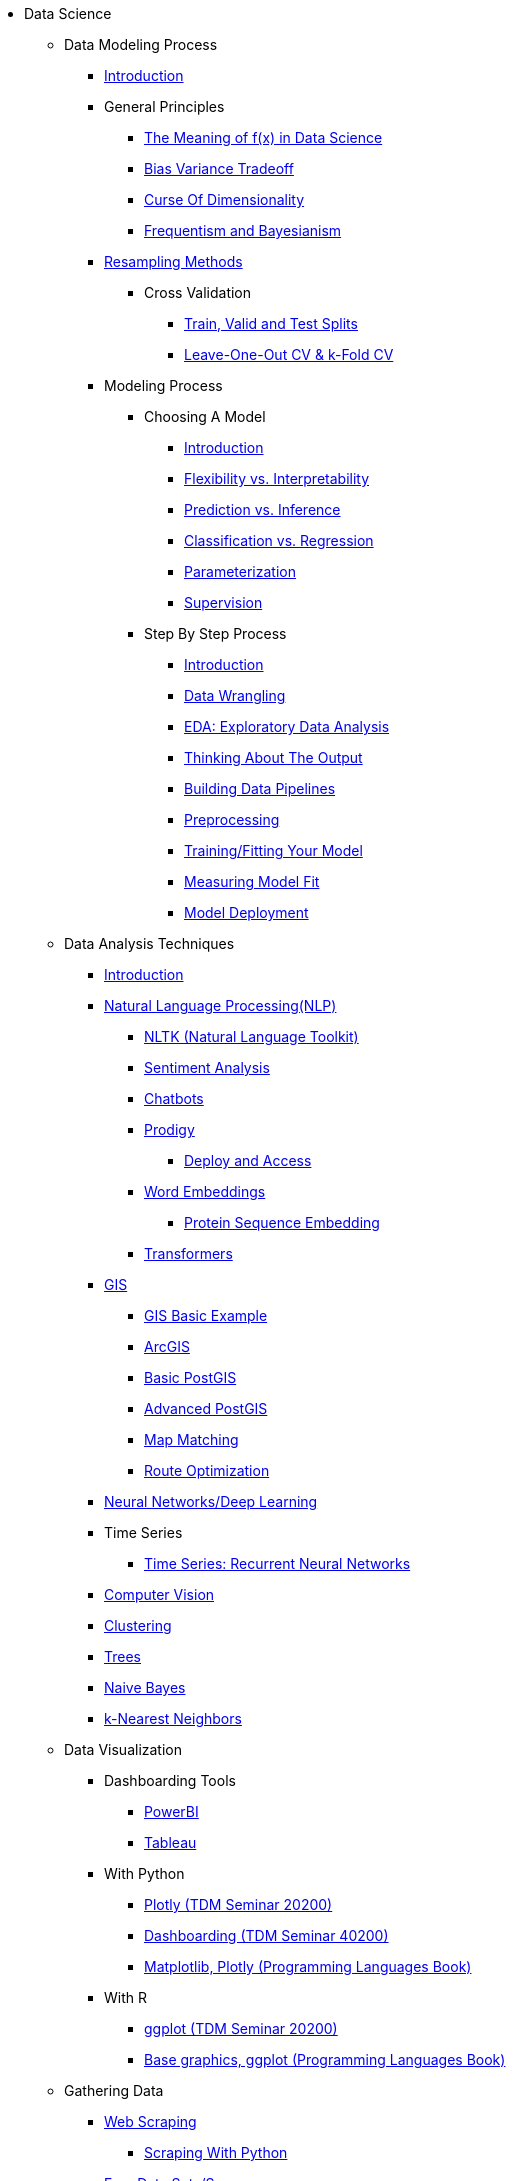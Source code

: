 * Data Science

** Data Modeling Process
*** xref:data-modeling/introduction.adoc[Introduction]
*** General Principles
**** xref:data-modeling/general-principles/function-x.adoc[The Meaning of f(x) in Data Science]
**** xref:data-modeling/general-principles/bias-variance-tradeoff.adoc[Bias Variance Tradeoff]
**** xref:data-modeling/general-principles/curse-of-dimensionality.adoc[Curse Of Dimensionality]
**** xref:data-modeling/general-principles/freq-bayes.adoc[Frequentism and Bayesianism]

*** xref:data-modeling/resampling-methods/introduction.adoc[Resampling Methods]
**** Cross Validation
***** xref:data-modeling/resampling-methods/cross-validation/train-valid-test.adoc[Train, Valid and Test Splits]
***** xref:data-modeling/resampling-methods/cross-validation/loocv-kfold.adoc[Leave-One-Out CV & k-Fold CV]
//**** xref:data-modeling/resampling-methods/bootstrap.adoc[Bootstrapping]
//**** xref:data-modeling/resampling-methods/markov-chain-monte-carlo.adoc[Markov Chain Monte Carlo (MCMC)]

*** Modeling Process
**** Choosing A Model
***** xref:data-modeling/choosing-model/introduction.adoc[Introduction]
***** xref:data-modeling/choosing-model/flexibility-interpret.adoc[Flexibility vs. Interpretability]
***** xref:data-modeling/choosing-model/predict-infer.adoc[Prediction vs. Inference]
//***** xref:data-modeling/choosing-model/problem-types.adoc[Problem Types]
***** xref:data-modeling/choosing-model/classify-regress.adoc[Classification vs. Regression]
***** xref:data-modeling/choosing-model/parameterization.adoc[Parameterization]
***** xref:data-modeling/choosing-model/supervision.adoc[Supervision]

**** Step By Step Process
***** xref:data-modeling/process/introduction.adoc[Introduction]
***** xref:data-modeling/process/wrangling.adoc[Data Wrangling]
***** xref:data-modeling/process/eda.adoc[EDA: Exploratory Data Analysis]
***** xref:data-modeling/process/think-output.adoc[Thinking About The Output]
***** xref:data-modeling/process/pipelining.adoc[Building Data Pipelines]
***** xref:data-modeling/process/preprocessing.adoc[Preprocessing]
***** xref:data-modeling/process/training.adoc[Training/Fitting Your Model]
***** xref:data-modeling/process/measure-fit.adoc[Measuring Model Fit]
***** xref:data-modeling/process/model-deployment.adoc[Model Deployment]

** Data Analysis Techniques
*** xref:data-analysis/introduction-data-analysis-techniques.adoc[Introduction]
*** xref:data-analysis/nlp/introduction-nlp.adoc[Natural Language Processing(NLP)]
**** xref:data-analysis/nlp/nltk.adoc[NLTK (Natural Language Toolkit)]
**** xref:data-analysis/nlp/sentiment-analysis.adoc[Sentiment Analysis]
**** xref:data-analysis/nlp/chatbot.adoc[Chatbots]
**** xref:data-analysis/nlp/prodigy.adoc[Prodigy]
***** xref:data-analysis/nlp/deploy-and-access.adoc[Deploy and Access]
**** xref:data-analysis/nlp/word-embeddings.adoc[Word Embeddings]
***** xref:data-analysis/nlp/protein-sequence-embedding.adoc[Protein Sequence Embedding]
**** xref:data-analysis/nlp/transformers.adoc[Transformers]
*** xref:data-analysis/gis/introduction.adoc[GIS]
**** xref:data-analysis/gis/basics-gis.adoc[GIS Basic Example]
**** xref:data-analysis/gis/arc-gis.adoc[ArcGIS]
**** xref:data-analysis/gis/basic-postgis.adoc[Basic PostGIS]
**** xref:data-analysis/gis/advanced-postgis.adoc[Advanced PostGIS]
**** xref:data-analysis/gis/map-matching.adoc[Map Matching]
**** xref:data-analysis/gis/route-optimization.adoc[Route Optimization]
*** xref:data-analysis/nndl/neural-network-deep-learning.adoc[Neural Networks/Deep Learning]
//**** xref:data-analysis/nndl/backpropogation.adoc[Backpropogation]
//**** xref:data-analysis/nndl/metrics.adoc[Metrics]
//**** xref:data-analysis/nndl/tuning-parameters.adoc[Tuning Paramaters For Neural Networks]
*** Time Series
**** xref:data-analysis/time-series/rnn.adoc[Time Series: Recurrent Neural Networks]
//*** xref:data-analysis/optimization.adoc[Optimization]
*** xref:data-analysis/computer-vision/intro-computer-vision.adoc[Computer Vision]
*** xref:data-analysis/clustering/introduction.adoc[Clustering]
*** xref:data-analysis/trees/introduction.adoc[Trees]
*** xref:data-analysis/naive-bayes.adoc[Naive Bayes]
*** xref:data-analyiss/k-nearest-neighbors[k-Nearest Neighbors]

** Data Visualization
*** Dashboarding Tools
**** xref:data-visualization/powerbi.adoc[PowerBI]
**** xref:data-visualization/tableau.adoc[Tableau]
*** With Python
**** https://the-examples-book.com/projects/current-projects/20200-2023-projects[Plotly (TDM Seminar 20200)]
**** https://the-examples-book.com/projects/current-projects/40200-2023-projects[Dashboarding (TDM Seminar 40200)]
**** https://the-examples-book.com/programming-languages/python/plotting[Matplotlib, Plotly (Programming Languages Book)]
*** With R
**** https://the-examples-book.com/projects/current-projects/20200-2023-projects[ggplot (TDM Seminar 20200)]
**** https://the-examples-book.com/programming-languages/R/plotting[Base graphics, ggplot (Programming Languages Book)]

** Gathering Data
//*** xref:gather-data/data-mining.adoc[Data Mining]
*** xref:gather-data/web-scraping.adoc[Web Scraping]
**** https://the-examples-book.com/programming-languages/python/python-scraping[Scraping With Python]
*** xref:gather-data/free-data-sets.adoc[Free Data Sets/Sources]